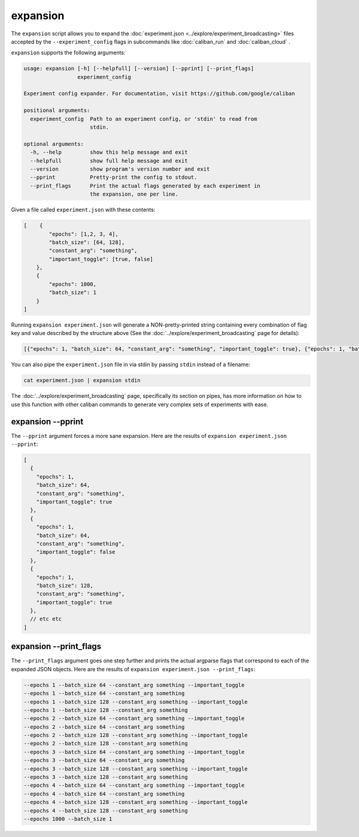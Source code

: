 expansion
^^^^^^^^^

The ``expansion`` script allows you to expand the :doc:`experiment.json
<../explore/experiment_broadcasting>` files accepted by the
``--experiment_config`` flags in subcommands like :doc:`caliban_run` and
:doc:`caliban_cloud` .


``expansion`` supports the following arguments:

.. code-block:: text

   usage: expansion [-h] [--helpfull] [--version] [--pprint] [--print_flags]
                    experiment_config

   Experiment config expander. For documentation, visit https://github.com/google/caliban

   positional arguments:
     experiment_config  Path to an experiment config, or 'stdin' to read from
                        stdin.

   optional arguments:
     -h, --help         show this help message and exit
     --helpfull         show full help message and exit
     --version          show program's version number and exit
     --pprint           Pretty-print the config to stdout.
     --print_flags      Print the actual flags generated by each experiment in
                        the expansion, one per line.

Given a file called ``experiment.json`` with these contents:

.. code-block:: json

   [    {
           "epochs": [1,2, 3, 4],
           "batch_size": [64, 128],
           "constant_arg": "something",
           "important_toggle": [true, false]
       },
       {
           "epochs": 1000,
           "batch_size": 1
       }
   ]

Running ``expansion experiment.json`` will generate a NON-pretty-printed string
containing every combination of flag key and value described by the structure
above (See the :doc:`../explore/experiment_broadcasting` page for details):

.. code-block:: json

   [{"epochs": 1, "batch_size": 64, "constant_arg": "something", "important_toggle": true}, {"epochs": 1, "batch_size": 64, "constant_arg": "something", "important_toggle": false}, {"epochs": 1, "batch_size": 128, "constant_arg": "something", "important_toggle": true}, {"epochs": 1, "batch_size": 128, "constant_arg": "something", "important_toggle": false}, {"epochs": 2, "batch_size": 64, "constant_arg": "something", "important_toggle": true}, {"epochs": 2, "batch_size": 64, "constant_arg": "something", "important_toggle": false}, {"epochs": 2, "batch_size": 128, "constant_arg": "something", "important_toggle": true}, {"epochs": 2, "batch_size": 128, "constant_arg": "something", "important_toggle": false}, {"epochs": 3, "batch_size": 64, "constant_arg": "something", "important_toggle": true}, {"epochs": 3, "batch_size": 64, "constant_arg": "something", "important_toggle": false}, {"epochs": 3, "batch_size": 128, "constant_arg": "something", "important_toggle": true}, {"epochs": 3, "batch_size": 128, "constant_arg": "something", "important_toggle": false}, {"epochs": 4, "batch_size": 64, "constant_arg": "something", "important_toggle": true}, {"epochs": 4, "batch_size": 64, "constant_arg": "something", "important_toggle": false}, {"epochs": 4, "batch_size": 128, "constant_arg": "something", "important_toggle": true}, {"epochs": 4, "batch_size": 128, "constant_arg": "something", "important_toggle": false}, {"epochs": 1000, "batch_size": 1}]

You can also pipe the ``experiment.json`` file in via stdin by passing ``stdin``
instead of a filename:

.. code-block:: bash

   cat experiment.json | expansion stdin

The :doc:`../explore/experiment_broadcasting` page, specifically its section on
pipes, has more information on how to use this function with other caliban
commands to generate very complex sets of experiments with ease.

expansion --pprint
~~~~~~~~~~~~~~~~~~

The ``--pprint`` argument forces a more sane expansion. Here are the results of
``expansion experiment.json --pprint``\ :

.. code-block:: json

   [
     {
       "epochs": 1,
       "batch_size": 64,
       "constant_arg": "something",
       "important_toggle": true
     },
     {
       "epochs": 1,
       "batch_size": 64,
       "constant_arg": "something",
       "important_toggle": false
     },
     {
       "epochs": 1,
       "batch_size": 128,
       "constant_arg": "something",
       "important_toggle": true
     },
     // etc etc
   ]

expansion --print_flags
~~~~~~~~~~~~~~~~~~~~~~~

The ``--print_flags`` argument goes one step further and prints the actual
argparse flags that correspond to each of the expanded JSON objects. Here are
the results of ``expansion experiment.json --print_flags``\ :

.. code-block:: text

   --epochs 1 --batch_size 64 --constant_arg something --important_toggle
   --epochs 1 --batch_size 64 --constant_arg something
   --epochs 1 --batch_size 128 --constant_arg something --important_toggle
   --epochs 1 --batch_size 128 --constant_arg something
   --epochs 2 --batch_size 64 --constant_arg something --important_toggle
   --epochs 2 --batch_size 64 --constant_arg something
   --epochs 2 --batch_size 128 --constant_arg something --important_toggle
   --epochs 2 --batch_size 128 --constant_arg something
   --epochs 3 --batch_size 64 --constant_arg something --important_toggle
   --epochs 3 --batch_size 64 --constant_arg something
   --epochs 3 --batch_size 128 --constant_arg something --important_toggle
   --epochs 3 --batch_size 128 --constant_arg something
   --epochs 4 --batch_size 64 --constant_arg something --important_toggle
   --epochs 4 --batch_size 64 --constant_arg something
   --epochs 4 --batch_size 128 --constant_arg something --important_toggle
   --epochs 4 --batch_size 128 --constant_arg something
   --epochs 1000 --batch_size 1
